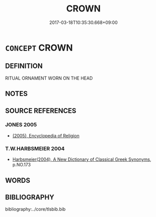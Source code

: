 # -*- mode: mandoku-tls-view -*-
#+TITLE: CROWN
#+DATE: 2017-03-18T10:35:30.668+09:00        
#+STARTUP: content
* =CONCEPT= CROWN
:PROPERTIES:
:CUSTOM_ID: uuid-43eccfe8-659f-4ab3-8a63-b47c037260f3
:END:
** DEFINITION

RITUAL ORNAMENT WORN ON THE HEAD

** NOTES

** SOURCE REFERENCES
*** JONES 2005
 - [[cite:JONES-2005][(2005), Encyclopedia of Religion]]
*** T.W.HARBSMEIER 2004
 - [[cite:T.W.HARBSMEIER-2004][Harbsmeier(2004), A New Dictionary of Classical Greek Synonyms]], p.NO.173

** WORDS
   :PROPERTIES:
   :VISIBILITY: children
   :END:
** BIBLIOGRAPHY
bibliography:../core/tlsbib.bib
